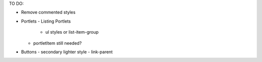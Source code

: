 TO DO:

- Remove commented styles

- Portlets
  - Listing Portlets
     - ul styles or list-item-group
  - portletItem still needed?

- Buttons
  - secondary lighter style
  - link-parent